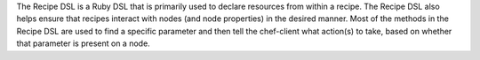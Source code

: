 .. The contents of this file may be included in multiple topics (using the includes directive).
.. The contents of this file should be modified in a way that preserves its ability to appear in multiple topics.

The Recipe DSL is a Ruby DSL that is primarily used to declare resources from within a recipe. The Recipe DSL also helps ensure that recipes interact with nodes (and node properties) in the desired manner. Most of the methods in the Recipe DSL are used to find a specific parameter and then tell the chef-client what action(s) to take, based on whether that parameter is present on a node.
